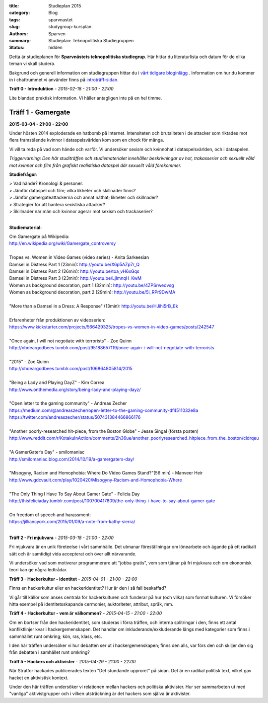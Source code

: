 :title: Studieplan 2015
:category: Blog
:tags: sparvnastet
:slug: studygroup-kursplan
:authors: Sparven
:summary: Studieplan: Teknopolitiska Studiegruppen
:status: hidden
             
Detta är studieplanen för **Sparvnästets teknopolitiska
studiegrup**. Här hittar du literaturlista och datum för de olika
teman vi skall studera.

Bakgrund och generell information om studiegruppen hittar du i `vårt
tidigare bloginlägg </studygroup-teaser.html>`_ . Information om hur
du kommer in i chattrummet vi använder finns på `introträff-sidan
</pages/studygroup-0.html>`_.

**Träff 0 - Introduktion** - *2015-02-18 - 21:00 - 22:00*

Lite blandad praktisk information. Vi håller antagligen inte på en hel
timme.

Träff 1 - Gamergate
-------------------
**2015-03-04 - 21:00 - 22:00**

Under hösten 2014 exploderade en hatbomb på Internet. Intensiteten och
brutaliteten i de attacker som riktades mot flera framstående kvinnor
i dataspelsvärlden kom som en chock för många.

Vi vill ta reda på vad som hände och varför. Vi undersöker sexism och
kvinnohat i dataspelsvärlden, och i dataspelen.

*Triggervarning: Den här studiträffen och studiematerialet innehåller beskrivningar av hot, trakasserier och sexuellt våld mot kvinnor och film från grafiskt realistiska dataspel där sexuellt våld förekommer.*

**Studiefrågor:**

| > Vad hände? Kronologi & personer.
| > Jämför dataspel och film; vilka likheter och skillnader finns?
| > Jämför gamergateattackerna och annat näthat; likheter och skillnader?
| > Strategier för att hantera sexistiska attacker?
| > Skillnader när män och kvinnor agerar mot sexism och trackaserier?
|

**Studiematerial:**

| Om Gamergate på Wikipedia:
| http://en.wikipedia.org/wiki/Gamergate_controversy
| 
| Tropes vs. Women in Video Games (video series) - Anita Sarkeesian
| Damsel in Distress Part 1 (23min): http://youtu.be/X6p5AZp7r_Q
| Damsel in Distress Part 2 (26min): http://youtu.be/toa_vH6xGqs
| Damsel in Distress Part 3 (23min): http://youtu.be/LjImnqH_KwM
| Women as background decoration, part 1 (32min): http://youtu.be/4ZPSrwedvsg
| Women as background decoration, part 2 (29min): http://youtu.be/5i_RPr9DwMA  
| 
| "More than a Damsel in a Dress: A Response" (13min): http://youtu.be/HJihi5rB_Ek
| 
| Erfarenheter från produktionen av videoserien:
| https://www.kickstarter.com/projects/566429325/tropes-vs-women-in-video-games/posts/242547
| 
| "Once again, I will not negotiate with terrorists" - Zoe Quinn
| http://ohdeargodbees.tumblr.com/post/95188657119/once-again-i-will-not-negotiate-with-terrorists
| 
| "2015" - Zoe Quinn
| http://ohdeargodbees.tumblr.com/post/106864805814/2015
| 
| "Being a Lady and Playing DayZ" - Kim Correa
| http://www.onthemedia.org/story/being-lady-and-playing-dayz/
| 
| "Open letter to the gaming community" - Andreas Zecher
| https://medium.com/@andreaszecher/open-letter-to-the-gaming-community-df4511032e8a
| https://twitter.com/andreaszecher/status/507431384466866176
| 
| "Another poorly-researched hit-piece, from the Boston Globe" - Jesse Singal (första posten)
| http://www.reddit.com/r/KotakuInAction/comments/2h36ue/another_poorlyresearched_hitpiece_from_the_boston/cldrqeu
| 
| "A GamerGater’s Day" - smilomaniac
| http://smilomaniac.blog.com/2014/10/19/a-gamergaters-day/
| 
| "Misogyny, Racism and Homophobia: Where Do Video Games Stand?"(56 min) - Manveer Heir
| http://www.gdcvault.com/play/1020420/Misogyny-Racism-and-Homophobia-Where
| 
| "The Only Thing I Have To Say About Gamer Gate" - Felicia Day
| http://thisfeliciaday.tumblr.com/post/100700417809/the-only-thing-i-have-to-say-about-gamer-gate
|
| On freedom of speech and harassment:
| https://jilliancyork.com/2015/01/09/a-note-from-kathy-sierra/
| 

**Träff 2 - Fri mjukvara** - *2015-03-18 - 21:00 - 22:00*

Fri mjukvara är en unik företeelse i vårt sammhälle. Det utmanar
föreställningar om lönearbete och ägande på ett radikalt sätt och är
samtidigt vida accepterat och över allt närvarande.

Vi undersöker vad som motiverar programmerare att "jobba gratis", vem
som tjänar på fri mjukvara och om ekonomisk teori kan ge några
ledtrådar.

**Träff 3 - Hackerkultur - identitet** - *2015-04-01 - 21:00 - 22:00*

Finns en hackerkultur eller en hackeridentitet? Hur är den i så fall beskaffad?

Vi går till källor som anses centrala för hackerkulturen och funderar
på hur (och vilka) som format kulturen. Vi försöker hitta exempel på
identitetsskapande cermonier, auktoriteter, attribut, språk, mm.

**Träff 4 - Hackerkultur - vem är välkommen?** - *2015-04-15 - 21:00 - 22:00*

Om en bortser från den hackeridentitet, som studeras i förra träffen,
och interna splitringar i den, finns ett antal konfliktlinjer kvar i
hackergemenskapen. Det handlar om inkluderande/exkluderande längs med
kategorier som finns i sammhället runt omkring; kön, ras, klass, etc.

I den här träffen undersöker vi hur debatten ser ut i
hackergemenskapen; finns den alls, var förs den och skiljer den sig
från debatten i samhället runt omkring?

**Träff 5 - Hackers och aktivister** - *2015-04-29 - 21:00 - 22:00*

När Stratfor hackades publicerades texten "Det stundande upproret" på
sidan. Det är en radikal politisk text, vilket gav hacket en
aktivistisk kontext.

Under den här träffen undersöker vi relationen mellan hackers och
politiska aktivister. Hur ser sammarbeten ut med "vanliga"
aktivistgrupper och i vilken utsträckning är det hackers som själva är
aktivister.
